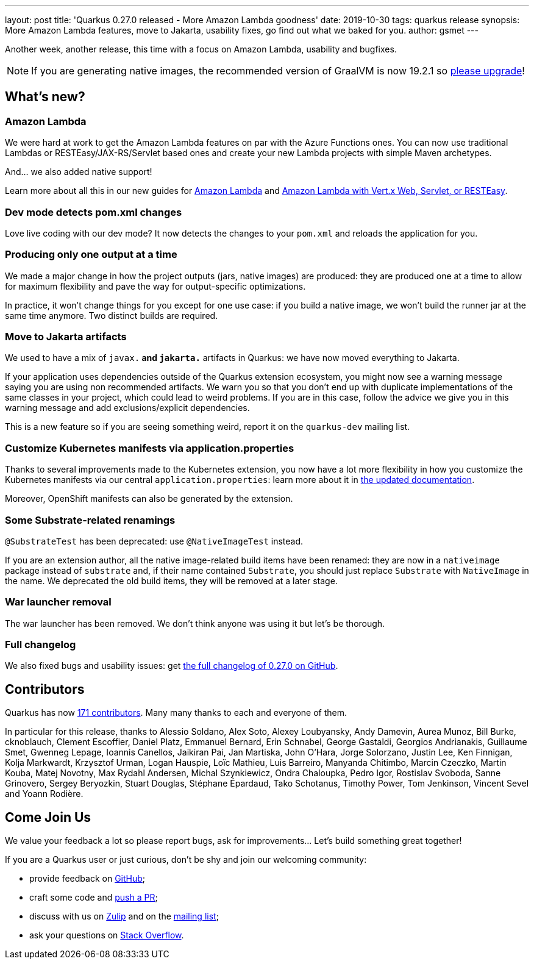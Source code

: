 ---
layout: post
title: 'Quarkus 0.27.0 released - More Amazon Lambda goodness'
date: 2019-10-30
tags: quarkus release
synopsis: More Amazon Lambda features, move to Jakarta, usability fixes, go find out what we baked for you.
author: gsmet
---

Another week, another release, this time with a focus on Amazon Lambda, usability and bugfixes.

[NOTE]
====
If you are generating native images, the recommended version of GraalVM is now 19.2.1 so https://www.graalvm.org/downloads/[please upgrade]!
====

== What's new?

=== Amazon Lambda

We were hard at work to get the Amazon Lambda features on par with the Azure Functions ones. You can now use traditional Lambdas or RESTEasy/JAX-RS/Servlet based ones and create your new Lambda projects with simple Maven archetypes.

And... we also added native support!

Learn more about all this in our new guides for link:/guides/amazon-lambda-guide[Amazon Lambda] and link:/guides/amazon-lambda-http-guide[Amazon Lambda with Vert.x Web, Servlet, or RESTEasy].

=== Dev mode detects pom.xml changes

Love live coding with our dev mode? It now detects the changes to your `pom.xml` and reloads the application for you.

=== Producing only one output at a time

We made a major change in how the project outputs (jars, native images) are produced: they are produced one at a time to allow for maximum flexibility and pave the way for output-specific optimizations.

In practice, it won't change things for you except for one use case: if you build a native image, we won't build the runner jar at the same time anymore. Two distinct builds are required.

=== Move to Jakarta artifacts

We used to have a mix of `javax.*` and `jakarta.*` artifacts in Quarkus: we have now moved everything to Jakarta.

If your application uses dependencies outside of the Quarkus extension ecosystem, you might now see a warning message saying you are using non recommended artifacts. We warn you so that you don't end up with duplicate implementations of the same classes in your project, which could lead to weird problems. If you are in this case, follow the advice we give you in this warning message and add exclusions/explicit dependencies.

This is a new feature so if you are seeing something weird, report it on the `quarkus-dev` mailing list.

=== Customize Kubernetes manifests via application.properties

Thanks to several improvements made to the Kubernetes extension, you now have a lot more flexibility in how you customize the Kubernetes manifests via our central `application.properties`: learn more about it in link:/guides/kubernetes-resources[the updated documentation].

Moreover, OpenShift manifests can also be generated by the extension.

=== Some Substrate-related renamings

`@SubstrateTest` has been deprecated: use `@NativeImageTest` instead.

If you are an extension author, all the native image-related build items have been renamed: they are now in a `nativeimage` package instead of `substrate` and, if their name contained `Substrate`, you should just replace `Substrate` with `NativeImage` in the name.
We deprecated the old build items, they will be removed at a later stage.

=== War launcher removal

The war launcher has been removed. We don't think anyone was using it but let's be thorough.

=== Full changelog

We also fixed bugs and usability issues: get https://github.com/quarkusio/quarkus/releases/tag/0.27.0[the full changelog of 0.27.0 on GitHub].

== Contributors

Quarkus has now https://github.com/quarkusio/quarkus/graphs/contributors[171 contributors].
Many many thanks to each and everyone of them.

In particular for this release, thanks to Alessio Soldano, Alex Soto, Alexey Loubyansky, Andy Damevin, Aurea Munoz, Bill Burke, cknoblauch, Clement Escoffier, Daniel Platz, Emmanuel Bernard, Erin Schnabel, George Gastaldi, Georgios Andrianakis, Guillaume Smet, Gwenneg Lepage, Ioannis Canellos, Jaikiran Pai, Jan Martiska, John O'Hara, Jorge Solorzano, Justin Lee, Ken Finnigan, Kolja Markwardt, Krzysztof Urman, Logan Hauspie, Loïc Mathieu, Luis Barreiro, Manyanda Chitimbo, Marcin Czeczko, Martin Kouba, Matej Novotny, Max Rydahl Andersen, Michal Szynkiewicz, Ondra Chaloupka, Pedro Igor, Rostislav Svoboda, Sanne Grinovero, Sergey Beryozkin, Stuart Douglas, Stéphane Épardaud, Tako Schotanus, Timothy Power, Tom Jenkinson, Vincent Sevel and Yoann Rodière.

== Come Join Us

We value your feedback a lot so please report bugs, ask for improvements... Let's build something great together!

If you are a Quarkus user or just curious, don't be shy and join our welcoming community:

 * provide feedback on https://github.com/quarkusio/quarkus/issues[GitHub];
 * craft some code and https://github.com/quarkusio/quarkus/pulls[push a PR];
 * discuss with us on https://quarkusio.zulipchat.com/[Zulip] and on the https://groups.google.com/d/forum/quarkus-dev[mailing list];
 * ask your questions on https://stackoverflow.com/questions/tagged/quarkus[Stack Overflow].

